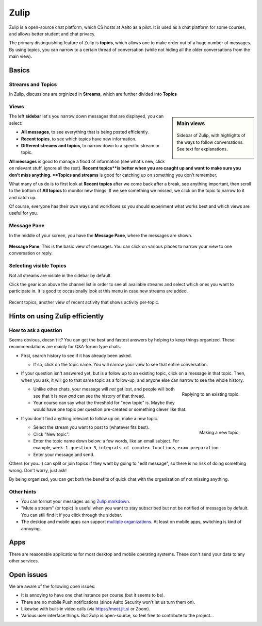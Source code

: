 Zulip
=====

.. seealso::

   Instructors, see the relocated instructor page at
   :doc:`zulip/instructors`.

Zulip is a open-source chat platform, which CS hosts at Aalto as a pilot.
It is used as a chat platform for some courses, and allows better
student and chat privacy.

The primary distinguishing feature of Zulip is **topics**, which
allows one to make order out of a huge number of messages.  By using
topics, you can narrow to a certain thread of conversation (while not
hiding all the older conversations from the main view).



Basics
------


Streams and Topics
^^^^^^^^^^^^^^^^^^

In Zulip, discussions are orginized in **Streams**, which are further
divided into **Topics**

Views
^^^^^

.. sidebar:: Main views

   .. figure:: zulip/img/zulip-sidebar.png
      :align: center

      Sidebar of Zulip, with highlights of the ways to follow
      conversations.  See text for explanations.

The left **sidebar** let's you narrow down messages that are displayed,
you can select:

* **All messages**, to see everything that is being posted
  efficiently.

* **Recent topics**, to see which topics have new information.

* **Different streams and topics**, to narrow down to a specific
  stream or topic.

**All messages** is good to manage a flood of information (see what's
new, click on relevant stuff, ignore all the rest). **Recemt topics**is
better when you are caught up and want to make sure you don't miss
anything. **Topics and streams** is good for catching up on something you
don't remember.

What many of us do is to first look at **Recent topics** after we come
back after a break, see anything important, then scroll to the
bottom of **All topics** to monitor new things.  If we see something
we missed, we click on the topic to narrow to it and catch up.

Of course, everyone has their own ways and workflows so you should
experiment what works best and which views are useful for you.

Message Pane
^^^^^^^^^^^^
In the middle of your screen, you have the **Message Pane**, where the messages
are shown.

.. figure:: zulip/img/zulip-topics.png
   :align: center

   **Message Pane**. This is the basic view of messages.  You can click
   on various places to narrow your view to one conversation or reply.

Selecting visible Topics
^^^^^^^^^^^^^^^^^^^^^^^^

Not all streams are visible in the sidebar by default.

Click the gear icon above the channel list in order to see all available streams
and select which ones you want to participate in. It is good to occasionally look at
this menu in case new streams are added.

.. figure:: zulip/img/zulip-recenttopics.png
   :align: center

   Recent topics, another view of recent activity that shows activity
   per-topic.


Hints on using Zulip efficiently
--------------------------------

How to ask a question
^^^^^^^^^^^^^^^^^^^^^

Seems obvious, doesn't it?  You can get the best and fastest answers
by helping to keep things organized.  These recommendations are mainly
for Q&A-forum type chats.

- First, search history to see if it has already been asked.

  - If so, click on the topic name.  You will narrow your view to see
    that entire conversation.

- If your question isn't answered yet, but is a follow up to an
  existing topic, click on a message in that topic.  Then, when you
  ask, it will go to that same topic as a follow-up, and anyone else
  can narrow to see the whole history.

  .. figure:: zulip/img/zulip-reply.png
     :width: 300px
     :align: right

     Replying to an existing topic.

  - Unlike other chats, your message will *not* get lost, and people
    will both see that it is new *and* can see the history of that
    thread.

  - Your course can say what the threshold for "new topic" is.  Maybe
    they would have one topic per question pre-created or something
    clever like that.

- If you don't find anything relevant to follow up on, make a new topic.

  .. figure:: zulip/img/zulip-new.png
     :width: 300px
     :align: right

     Making a new topic.

  - Select the stream you want to post to (whatever fits best).

  - Click "New topic".

  - Enter the topic name down below: a few words, like an email
    subject.  For example, ``week 1 question 3``, ``integrals of
    complex functions``, ``exam preparation``.

  - Enter your message and send.

Others (or you...) can split or join topics if they want by going to
"edit message", so there is no risk of doing something wrong.  Don't
worry, just ask!

By being organized, you can get both the benefits of quick chat with
the organization of not missing anything.



Other hints
^^^^^^^^^^^

- You can format your messages using `Zulip markdown
  <https://zulip.com/help/format-your-message-using-markdown>`__.

- "Mute a stream" (or topic) is useful when you want to stay
  subscribed but not be notified of messages by default.  You can
  still find it if you click through the sidebar.

- The desktop and mobile apps can support `multiple organizations
  <https://api.zulip.com/help/switching-between-organizations>`__.  At
  least on mobile apps, switching is kind of annoying.



Apps
----

There are reasonable applications for most desktop and mobile
operating systems.  These don't send your data to any other services.



Open issues
-----------

We are aware of the following open issues:

- It is annoying to have one chat instance per course (but it seems to
  be).

- There are no mobile Push notifications (since Aalto Security won't
  let us turn them on).

- Likewise with built-in video calls (via https://meet.jit.si or Zoom).

- Various user interface things.  But Zulip is open-source, so feel
  free to contribute to the project...
